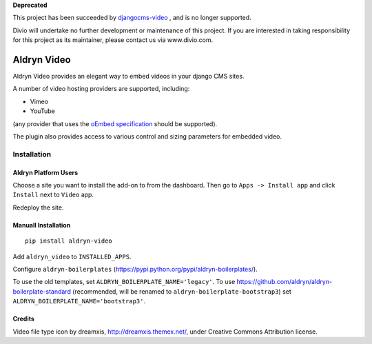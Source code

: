 **Deprecated**

This project has been succeeded by `djangocms-video <https://github.com/divio/djangocms-video>`_ , and is no longer supported.

Divio will undertake no further development or maintenance of this project. If you are interested in  taking responsibility for this project as its maintainer, please contact us via www.divio.com.


############
Aldryn Video
############

Aldryn Video provides an elegant way to embed videos in your django CMS sites.

A number of video hosting providers are supported, including:

* Vimeo
* YouTube

(any provider that uses the `oEmbed specification <http://oembed.com>`_ should be supported).

The plugin also provides access to various control and sizing parameters for embedded video.


============
Installation
============

Aldryn Platform Users
---------------------

Choose a site you want to install the add-on to from the dashboard. Then go to ``Apps -> Install app`` and click ``Install`` next to ``Video`` app.

Redeploy the site.

Manuall Installation
--------------------

::

    pip install aldryn-video

Add ``aldryn_video`` to ``INSTALLED_APPS``.

Configure ``aldryn-boilerplates`` (https://pypi.python.org/pypi/aldryn-boilerplates/).

To use the old templates, set ``ALDRYN_BOILERPLATE_NAME='legacy'``.
To use https://github.com/aldryn/aldryn-boilerplate-standard (recommended, will be renamed to
``aldryn-boilerplate-bootstrap3``) set ``ALDRYN_BOILERPLATE_NAME='bootstrap3'``.

Credits
-------

Video file type icon by dreamxis, http://dreamxis.themex.net/,
under Creative Commons Attribution license.
